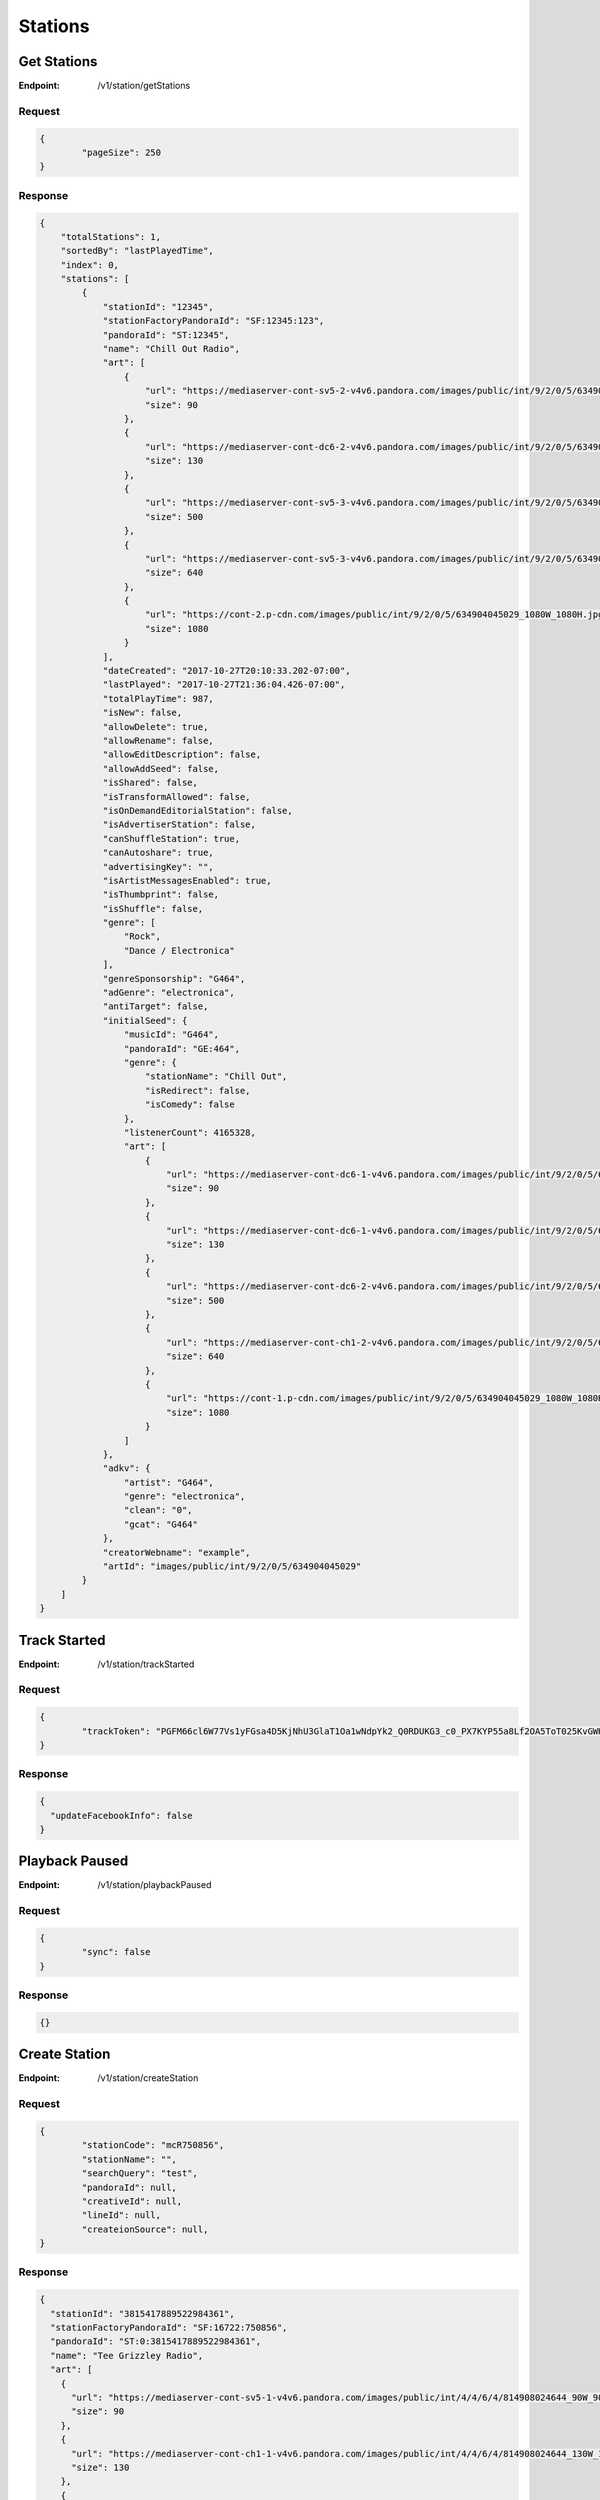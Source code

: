 .. _rest-stations:

========
Stations
========

.. _rest-v1-station-getStations:

Get Stations
============

:Endpoint: /v1/station/getStations

Request
-------
.. code:: json

	{
		"pageSize": 250
	}

Response
--------
.. code:: json

    {
        "totalStations": 1,
        "sortedBy": "lastPlayedTime",
        "index": 0,
        "stations": [
            {
                "stationId": "12345",
                "stationFactoryPandoraId": "SF:12345:123",
                "pandoraId": "ST:12345",
                "name": "Chill Out Radio",
                "art": [
                    {
                        "url": "https://mediaserver-cont-sv5-2-v4v6.pandora.com/images/public/int/9/2/0/5/634904045029_90W_90H.jpg",
                        "size": 90
                    },
                    {
                        "url": "https://mediaserver-cont-dc6-2-v4v6.pandora.com/images/public/int/9/2/0/5/634904045029_130W_130H.jpg",
                        "size": 130
                    },
                    {
                        "url": "https://mediaserver-cont-sv5-3-v4v6.pandora.com/images/public/int/9/2/0/5/634904045029_500W_500H.jpg",
                        "size": 500
                    },
                    {
                        "url": "https://mediaserver-cont-sv5-3-v4v6.pandora.com/images/public/int/9/2/0/5/634904045029_640W_640H.jpg",
                        "size": 640
                    },
                    {
                        "url": "https://cont-2.p-cdn.com/images/public/int/9/2/0/5/634904045029_1080W_1080H.jpg",
                        "size": 1080
                    }
                ],
                "dateCreated": "2017-10-27T20:10:33.202-07:00",
                "lastPlayed": "2017-10-27T21:36:04.426-07:00",
                "totalPlayTime": 987,
                "isNew": false,
                "allowDelete": true,
                "allowRename": false,
                "allowEditDescription": false,
                "allowAddSeed": false,
                "isShared": false,
                "isTransformAllowed": false,
                "isOnDemandEditorialStation": false,
                "isAdvertiserStation": false,
                "canShuffleStation": true,
                "canAutoshare": true,
                "advertisingKey": "",
                "isArtistMessagesEnabled": true,
                "isThumbprint": false,
                "isShuffle": false,
                "genre": [
                    "Rock",
                    "Dance / Electronica"
                ],
                "genreSponsorship": "G464",
                "adGenre": "electronica",
                "antiTarget": false,
                "initialSeed": {
                    "musicId": "G464",
                    "pandoraId": "GE:464",
                    "genre": {
                        "stationName": "Chill Out",
                        "isRedirect": false,
                        "isComedy": false
                    },
                    "listenerCount": 4165328,
                    "art": [
                        {
                            "url": "https://mediaserver-cont-dc6-1-v4v6.pandora.com/images/public/int/9/2/0/5/634904045029_90W_90H.jpg",
                            "size": 90
                        },
                        {
                            "url": "https://mediaserver-cont-dc6-1-v4v6.pandora.com/images/public/int/9/2/0/5/634904045029_130W_130H.jpg",
                            "size": 130
                        },
                        {
                            "url": "https://mediaserver-cont-dc6-2-v4v6.pandora.com/images/public/int/9/2/0/5/634904045029_500W_500H.jpg",
                            "size": 500
                        },
                        {
                            "url": "https://mediaserver-cont-ch1-2-v4v6.pandora.com/images/public/int/9/2/0/5/634904045029_640W_640H.jpg",
                            "size": 640
                        },
                        {
                            "url": "https://cont-1.p-cdn.com/images/public/int/9/2/0/5/634904045029_1080W_1080H.jpg",
                            "size": 1080
                        }
                    ]
                },
                "adkv": {
                    "artist": "G464",
                    "genre": "electronica",
                    "clean": "0",
                    "gcat": "G464"
                },
                "creatorWebname": "example",
                "artId": "images/public/int/9/2/0/5/634904045029"
            }
        ]
    }

.. _rest-v1-station-trackStarted:

Track Started
=============

:Endpoint: /v1/station/trackStarted

Request
-------
.. code:: json

	{
		"trackToken": "PGFM66cl6W77Vs1yFGsa4D5KjNhU3GlaT1Oa1wNdpYk2_Q0RDUKG3_c0_PX7KYP55a8Lf2OA5ToT025KvGWH-Eg"
	}

Response
--------
.. code:: json

	{
	  "updateFacebookInfo": false
	}

.. _rest-v1-station-playbackPaused:

Playback Paused
===============

:Endpoint: /v1/station/playbackPaused

Request
-------
.. code:: json

	{
		"sync": false
	}

Response
--------
.. code:: json

	{}

.. _rest-v1-station-createStation:

Create Station
==============

:Endpoint: /v1/station/createStation

Request
-------
.. code:: json

	{
		"stationCode": "mcR750856",
		"stationName": "",
		"searchQuery": "test",
		"pandoraId": null,
		"creativeId": null,
		"lineId": null,
		"createionSource": null,
	}

Response
--------
.. code:: json

	{
	  "stationId": "3815417889522984361",
	  "stationFactoryPandoraId": "SF:16722:750856",
	  "pandoraId": "ST:0:3815417889522984361",
	  "name": "Tee Grizzley Radio",
	  "art": [
	    {
	      "url": "https://mediaserver-cont-sv5-1-v4v6.pandora.com/images/public/int/4/4/6/4/814908024644_90W_90H.jpg",
	      "size": 90
	    },
	    {
	      "url": "https://mediaserver-cont-ch1-1-v4v6.pandora.com/images/public/int/4/4/6/4/814908024644_130W_130H.jpg",
	      "size": 130
	    },
	    {
	      "url": "https://mediaserver-cont-sv5-1-v4v6.pandora.com/images/public/int/4/4/6/4/814908024644_500W_500H.jpg",
	      "size": 500
	    },
	    {
	      "url": "https://mediaserver-cont-dc6-2-v4v6.pandora.com/images/public/int/4/4/6/4/814908024644_640W_640H.jpg",
	      "size": 640
	    },
	    {
	      "url": "https://mediaserver-cont-sv5-3-v4v6.pandora.com/images/public/int/4/4/6/4/814908024644_1080W_1080H.jpg",
	      "size": 1080
	    }
	  ],
	  "dateCreated": "2017-12-04T16:26:05.041-08:00",
	  "isNew": true,
	  "allowDelete": true,
	  "allowRename": true,
	  "allowEditDescription": true,
	  "allowAddSeed": true,
	  "isShared": false,
	  "isTransformAllowed": false,
	  "isOnDemandEditorialStation": false,
	  "isAdvertiserStation": false,
	  "canShuffleStation": true,
	  "canAutoshare": true,
	  "advertisingKey": "",
	  "isArtistMessagesEnabled": true,
	  "isThumbprint": false,
	  "isShuffle": false,
	  "genre": [
	    "Rap / Hip-Hop"
	  ],
	  "genreSponsorship": "R750856",
	  "adGenre": "electronica",
	  "antiTarget": false,
	  "initialSeed": {
	    "musicId": "R750856",
	    "pandoraId": "AR:750856",
	    "artist": {
	      "artistName": "Tee Grizzley",
	      "isComposer": false,
	      "isComedy": false,
	      "artistDetailUrl": "https://www.pandora.com/artist/tee-grizzley/ARpZvrqrjftKpcm"
	    },
	    "listenerCount": 899699,
	    "seoToken": "tee-grizzley/ARpZvrqrjftKpcm",
	    "art": [
	      {
	        "url": "https://mediaserver-cont-ch1-2-v4v6.pandora.com/images/public/int/4/4/6/4/814908024644_90W_90H.jpg",
	        "size": 90
	      },
	      {
	        "url": "https://mediaserver-cont-sv5-1-v4v6.pandora.com/images/public/int/4/4/6/4/814908024644_130W_130H.jpg",
	        "size": 130
	      },
	      {
	        "url": "https://cont-2.p-cdn.com/images/public/int/4/4/6/4/814908024644_500W_500H.jpg",
	        "size": 500
	      },
	      {
	        "url": "https://mediaserver-cont-dc6-1-v4v6.pandora.com/images/public/int/4/4/6/4/814908024644_640W_640H.jpg",
	        "size": 640
	      },
	      {
	        "url": "https://cont-2.p-cdn.com/images/public/int/4/4/6/4/814908024644_1080W_1080H.jpg",
	        "size": 1080
	      }
	    ]
	  },
	  "adkv": {
	    "artist": "R750856",
	    "genre": "electronica",
	    "clean": "0",
	    "gcat": "R750856"
	  },
	  "creatorWebname": "your-username",
	  "artId": "images/public/int/4/4/6/4/814908024644",
	  "dominantColor": "b12121"
	}

.. _rest-v1-station-shuffle:

Shuffle
=======

:Endpoint: /v1/station/shuffle

Request
-------
.. code:: json

	{}

Response
--------
.. code:: json
	
	{
	  "stationId": "94498720962323881",
	  "stationFactoryPandoraId": "SF:21332:0:94498720962323881",
	  "pandoraId": "ST:0:94498720962323881",
	  "name": "Shuffle",
	  "art": [
	    {
	      "url": "https://www.pandora.com/img/shuffle_art_90W_90H.png",
	      "size": 90
	    },
	    {
	      "url": "https://www.pandora.com/img/shuffle_art_130W_130H.png",
	      "size": 130
	    },
	    {
	      "url": "https://www.pandora.com/img/shuffle_art_500W_500H.png",
	      "size": 500
	    },
	    {
	      "url": "https://www.pandora.com/img/shuffle_art_600W_600H.png",
	      "size": 600
	    },
	    {
	      "url": "https://www.pandora.com/img/shuffle_art_640W_640H.png",
	      "size": 640
	    },
	    {
	      "url": "https://www.pandora.com/img/shuffle_art_1080W_1080H.png",
	      "size": 1080
	    }
	  ],
	  "dateCreated": "2009-04-29T18:11:53.151-07:00",
	  "isNew": false,
	  "allowDelete": false,
	  "allowRename": false,
	  "allowEditDescription": false,
	  "allowAddSeed": false,
	  "isShared": false,
	  "isTransformAllowed": false,
	  "isOnDemandEditorialStation": false,
	  "isAdvertiserStation": false,
	  "canShuffleStation": false,
	  "canAutoshare": true,
	  "advertisingKey": "",
	  "isArtistMessagesEnabled": true,
	  "isThumbprint": false,
	  "isShuffle": true,
	  "shuffleStationIds": [
	    "266232033420667434533",
	    "2378131011990553468169",
	    "21436172367947969449",
	    "3568413019964799131"
	  ],
	  "genre": [],
	  "adkv": {
	    "artist": "R10681",
	    "genre": "none",
	    "clean": "0",
	    "gcat": "none"
	  },
	  "creatorWebname": "your-username",
	  "dominantColor": "c34b75"
	}

.. _rest-v1-station-getStationDetails:

Get Station Details
===================

:Endpoint: /v1/station/getStationDetails

Request
-------
.. code:: json

	{
		"stationId": "3815417889522984361",
		"isCurrentStation": true
	}

Response
--------
.. code:: json

	{
	  "seeds": [
	    {
	      "musicId": "R750856",
	      "pandoraId": "AR:750856",
	      "artist": {
	        "artistName": "Tee Grizzley",
	        "isComposer": false,
	        "isComedy": false,
	        "artistDetailUrl": "https://www.pandora.com/artist/tee-grizzley/ARpZvrqrjftKpcm"
	      },
	      "listenerCount": 899699,
	      "seoToken": "tee-grizzley/ARpZvrqrjftKpcm",
	      "art": [
	        {
	          "url": "https://mediaserver-cont-ch1-1-v4v6.pandora.com/images/public/int/4/4/6/4/814908024644_90W_90H.jpg",
	          "size": 90
	        },
	        {
	          "url": "https://mediaserver-cont-dc6-2-v4v6.pandora.com/images/public/int/4/4/6/4/814908024644_130W_130H.jpg",
	          "size": 130
	        },
	        {
	          "url": "https://mediaserver-cont-sv5-2-v4v6.pandora.com/images/public/int/4/4/6/4/814908024644_500W_500H.jpg",
	          "size": 500
	        },
	        {
	          "url": "https://mediaserver-cont-dc6-2-v4v6.pandora.com/images/public/int/4/4/6/4/814908024644_640W_640H.jpg",
	          "size": 640
	        },
	        {
	          "url": "https://cont-2.p-cdn.com/images/public/int/4/4/6/4/814908024644_1080W_1080H.jpg",
	          "size": 1080
	        }
	      ]
	    }
	  ],
	  "positiveFeedbackCount": 0,
	  "negativeFeedbackCount": 0,
	  "stationId": "3815417889522984361",
	  "stationFactoryPandoraId": "SF:16722:750856",
	  "pandoraId": "ST:0:3815417889522984361",
	  "name": "Tee Grizzley Radio",
	  "art": [
	    {
	      "url": "https://mediaserver-cont-sv5-1-v4v6.pandora.com/images/public/int/4/4/6/4/814908024644_90W_90H.jpg",
	      "size": 90
	    },
	    {
	      "url": "https://cont-1.p-cdn.com/images/public/int/4/4/6/4/814908024644_130W_130H.jpg",
	      "size": 130
	    },
	    {
	      "url": "https://mediaserver-cont-dc6-1-v4v6.pandora.com/images/public/int/4/4/6/4/814908024644_500W_500H.jpg",
	      "size": 500
	    },
	    {
	      "url": "https://mediaserver-cont-ch1-1-v4v6.pandora.com/images/public/int/4/4/6/4/814908024644_640W_640H.jpg",
	      "size": 640
	    },
	    {
	      "url": "https://cont-2.p-cdn.com/images/public/int/4/4/6/4/814908024644_1080W_1080H.jpg",
	      "size": 1080
	    }
	  ],
	  "dateCreated": "2017-12-04T16:26:05.041-08:00",
	  "lastPlayed": "2017-12-04T16:26:05.519-08:00",
	  "isNew": false,
	  "allowDelete": true,
	  "allowRename": true,
	  "allowEditDescription": true,
	  "allowAddSeed": true,
	  "isShared": false,
	  "isTransformAllowed": false,
	  "isOnDemandEditorialStation": false,
	  "isAdvertiserStation": false,
	  "canShuffleStation": true,
	  "canAutoshare": true,
	  "advertisingKey": "",
	  "isArtistMessagesEnabled": true,
	  "isThumbprint": false,
	  "isShuffle": false,
	  "genre": [
	    "Rap / Hip-Hop"
	  ],
	  "genreSponsorship": "R750856",
	  "adGenre": "electronica",
	  "antiTarget": false,
	  "initialSeed": {
	    "musicId": "R750856",
	    "pandoraId": "AR:750856",
	    "artist": {
	      "artistName": "Tee Grizzley",
	      "isComposer": false,
	      "isComedy": false,
	      "artistDetailUrl": "https://www.pandora.com/artist/tee-grizzley/ARpZvrqrjftKpcm"
	    },
	    "listenerCount": 899699,
	    "seoToken": "tee-grizzley/ARpZvrqrjftKpcm",
	    "art": [
	      {
	        "url": "https://mediaserver-cont-ch1-2-v4v6.pandora.com/images/public/int/4/4/6/4/814908024644_90W_90H.jpg",
	        "size": 90
	      },
	      {
	        "url": "https://mediaserver-cont-dc6-1-v4v6.pandora.com/images/public/int/4/4/6/4/814908024644_130W_130H.jpg",
	        "size": 130
	      },
	      {
	        "url": "https://mediaserver-cont-sv5-3-v4v6.pandora.com/images/public/int/4/4/6/4/814908024644_500W_500H.jpg",
	        "size": 500
	      },
	      {
	        "url": "https://cont-2.p-cdn.com/images/public/int/4/4/6/4/814908024644_640W_640H.jpg",
	        "size": 640
	      },
	      {
	        "url": "https://cont-2.p-cdn.com/images/public/int/4/4/6/4/814908024644_1080W_1080H.jpg",
	        "size": 1080
	      }
	    ]
	  },
	  "adkv": {
	    "artist": "R750856",
	    "genre": "electronica",
	    "clean": "0",
	    "gcat": "R750856"
	  },
	  "creatorWebname": "your-username",
	  "artId": "images/public/int/4/4/6/4/814908024644",
	  "dominantColor": "b12121"
	}

.. _rest-v1-station-addFeedback:

Add Feedback
============

:Endpoint: /v1/station/addFeedback

Request
-------
.. code:: json

	{
		"trackToken": "PWqWRL10lu3_Vs1yFGsa4D5UPmVsZ9z-F1Oa1wNdpYk2_Q0RDUKG3_U3vDcuVW3DP4NKGhYA6ecO_SMZISxwpog",
		"isPositive": false
	}

Response
--------
.. code:: json

	{
	  "feedbackId": "6192453069559637",
	  "isPositive": false,
	  "stationId": "3793312577613735337",
	  "stationName": "Pop 2017 Radio",
	  "musicId": "S5582987",
	  "pandoraId": "TR:5582987",
	  "songTitle": "All Time Low",
	  "albumTitle": "The Human Condition (Explicit)",
	  "artistName": "Jon Bellion",
	  "artistSeoToken": "jon-bellion/ARZvh6pgth6qc64",
	  "artistDetailUrl": "https://www.pandora.com/artist/jon-bellion/ARZvh6pgth6qc64",
	  "trackSeoToken": "jon-bellion/human-condition-explicit/all-time-low/TRm7mZKXfxpwK76",
	  "trackDetailUrl": "https://www.pandora.com/artist/jon-bellion/human-condition-explicit/all-time-low/TRm7mZKXfxpwK76",
	  "albumSeoToken": "jon-bellion/human-condition-explicit/ALZrKqJ9dKkvkmX",
	  "sampleUrl": "https://audio-ssl.itunes.apple.com/apple-assets-us-std-000001/AudioPreview18/v4/83/f6/89/83f68945-835b-be1f-5b02-ef153669ef84/mzaf_7005711340359546106.plus.aac.p.m4a",
	  "amazonUrl": "https://www.amazon.com/gp/search/?index=music&field-artist=Jon+Bellion&field-title=The+Human+Condition+%28Explicit%29&tag=wwwpandoracom-20",
	  "amazonDigitalAsin": "B01F9W9CZC",
	  "albumAmazonDigitalAsin": "B01F9W9A5O",
	  "itunesUrl": "http://itunes.apple.com/album/all-time-low/id1111414736?i=1111414908&uo=5&at=11l3Hh&app=itunes",
	  "trackNum": 3,
	  "discNum": 1,
	  "trackLength": 217,
	  "albumArt": [
	    {
	      "url": "https://mediaserver-cont-sv5-3-v4v6.pandora.com/images/public/int/4/5/0/8/00602547858054_90W_90H.jpg",
	      "size": 90
	    },
	    {
	      "url": "https://mediaserver-cont-ch1-1-v4v6.pandora.com/images/public/int/4/5/0/8/00602547858054_130W_130H.jpg",
	      "size": 130
	    },
	    {
	      "url": "https://mediaserver-cont-dc6-2-v4v6.pandora.com/images/public/int/4/5/0/8/00602547858054_500W_500H.jpg",
	      "size": 500
	    },
	    {
	      "url": "https://cont-1.p-cdn.com/images/public/int/4/5/0/8/00602547858054_640W_640H.jpg",
	      "size": 640
	    },
	    {
	      "url": "https://cont-1.p-cdn.com/images/public/int/4/5/0/8/00602547858054_1080W_1080H.jpg",
	      "size": 1080
	    }
	  ]
	}

.. _rest-v1-station-getStationFeedback:

Get Station Feedback
====================

:Endpoint: /v1/station/getStationFeedback

Request
-------
.. code:: json

	{
		"pageSize": 1,
		"startIndex": 0,
		"stationId": "3793312577613735337",
		"positive": false
	}

Response
--------
.. code:: json

	{
	  "total": 1,
	  "feedback": [
	    {
	      "feedbackId": "6192453069559637",
	      "isPositive": false,
	      "stationId": "3793312577613735337",
	      "stationName": "Pop 2017 Radio",
	      "musicId": "S5582987",
	      "pandoraId": "TR:5582987",
	      "songTitle": "All Time Low",
	      "albumTitle": "The Human Condition (Explicit)",
	      "artistName": "Jon Bellion",
	      "artistSeoToken": "jon-bellion/ARZvh6pgth6qc64",
	      "artistDetailUrl": "https://www.pandora.com/artist/jon-bellion/ARZvh6pgth6qc64",
	      "trackSeoToken": "jon-bellion/human-condition-explicit/all-time-low/TRm7mZKXfxpwK76",
	      "trackDetailUrl": "https://www.pandora.com/artist/jon-bellion/human-condition-explicit/all-time-low/TRm7mZKXfxpwK76",
	      "albumSeoToken": "jon-bellion/human-condition-explicit/ALZrKqJ9dKkvkmX",
	      "sampleUrl": "https://audio-ssl.itunes.apple.com/apple-assets-us-std-000001/AudioPreview18/v4/83/f6/89/83f68945-835b-be1f-5b02-ef153669ef84/mzaf_7005711340359546106.plus.aac.p.m4a",
	      "amazonUrl": "https://www.amazon.com/gp/search/?index=music&field-artist=Jon+Bellion&field-title=The+Human+Condition+%28Explicit%29&tag=wwwpandoracom-20",
	      "amazonDigitalAsin": "B01F9W9CZC",
	      "albumAmazonDigitalAsin": "B01F9W9A5O",
	      "itunesUrl": "http://itunes.apple.com/album/all-time-low/id1111414736?i=1111414908&uo=5&at=11l3Hh&app=itunes",
	      "trackNum": 3,
	      "discNum": 1,
	      "trackLength": 217,
	      "albumArt": [
	        {
	          "url": "https://mediaserver-cont-sv5-1-v4v6.pandora.com/images/public/int/4/5/0/8/00602547858054_90W_90H.jpg",
	          "size": 90
	        },
	        {
	          "url": "https://mediaserver-cont-ch1-2-v4v6.pandora.com/images/public/int/4/5/0/8/00602547858054_130W_130H.jpg",
	          "size": 130
	        },
	        {
	          "url": "https://cont-2.p-cdn.com/images/public/int/4/5/0/8/00602547858054_500W_500H.jpg",
	          "size": 500
	        },
	        {
	          "url": "https://mediaserver-cont-sv5-1-v4v6.pandora.com/images/public/int/4/5/0/8/00602547858054_640W_640H.jpg",
	          "size": 640
	        },
	        {
	          "url": "https://mediaserver-cont-ch1-1-v4v6.pandora.com/images/public/int/4/5/0/8/00602547858054_1080W_1080H.jpg",
	          "size": 1080
	        }
	      ]
	    }
	  ]
	}
